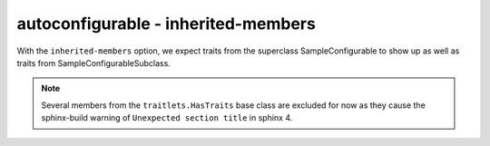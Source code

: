 autoconfigurable - inherited-members
====================================

With the ``inherited-members`` option, we expect traits from the superclass
SampleConfigurable to show up as well as traits from SampleConfigurableSubclass.

.. note::
   Several members from the ``traitlets.HasTraits`` base class are excluded for
   now as they cause the sphinx-build warning of ``Unexpected section title`` in
   sphinx 4.

.. autoconfigurable:: sample_module.SampleConfigurableSubclass
   :noindex:
   :inherited-members:
   :exclude-members: class_config_section,observe,on_trait_change,trait_defaults,trait_events,trait_values,unobserve
